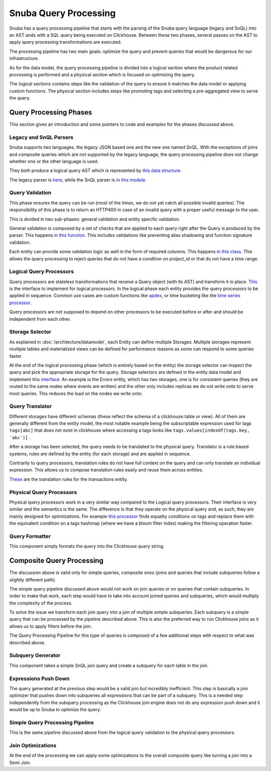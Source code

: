 ======================
Snuba Query Processing
======================

Snuba has a query processing pipeline that starts with the parsing of the
Snuba query language (legacy and SnQL) into an AST ands with a SQL query
being executed on Clickhouse. Between these two phases, several passes on
the AST to apply query processing transformations are executed.

The processing pipeline has two main goals: optimize the query and prevent
queries that would be dangerous for our infrastructure.

As for the data model, the query processing pipeline is divided into a logical
section where the product related processing is performed and a physical
section which is focused on optimizing the query.

The logical sections contains steps like the validation of the query to
ensure it matches the data model or applying custom functions. The physical
section includes steps like promoting tags and selecting a pre-aggregated
view to serve the query.

Query Processing Phases
=======================

This section gives an introduction and some pointers to code and examples
for the phases discussed above.

.. image:: /_static/architecture/queryprocessing.png

Legacy and SnQL Parsers
-----------------------

Snuba supports two languages, the legacy JSON based one and the new one named
SnQL. With the exceptions of joins and composite queries which are not supported
by the legacy language, the query processing pipeline does not change whether
one or the other language is used.

They both produce a logical query AST which is represented by
`this data structure <https://github.com/getsentry/snuba/tree/master/snuba/query>`_.

The legacy parser is `here <https://github.com/getsentry/snuba/blob/master/snuba/query/parser/__init__.py>`_,
while the SnQL parser is `in this module <https://github.com/getsentry/snuba/tree/master/snuba/query/snql>`_.

Query Validation
----------------

This phase ensures the query can be run (most of the times, we do not yet catch
all possible invalid queries). The responsibility of this phase is to return an
HTTP400 in case of an invalid query with a proper useful message to the user.

This is divided in two sub-phases: general validation and entity specific
validation.

General validation is composed by a set of checks that are applied to each query
right after the Query is produced by the parser. This happens
`in this function <https://github.com/getsentry/snuba/blob/master/snuba/query/parser/__init__.py#L91>`_.
This includes validations like preventing alias shadowing and function signature
validation.

Each entity can provide some validation logic as well in the form of required
columns. This happens `in this class <https://github.com/getsentry/snuba/blob/master/snuba/datasets/entity.py#L46-L47>`_.
This allows the query processing to reject queries that do not have a condition
on project_id or that do not have a time range.

Logical Query Processors
------------------------

Query processors are stateless transformations that receive a Query object (with
its AST) and transform it in place. `This <https://github.com/getsentry/snuba/blob/master/snuba/query/processors/__init__.py>`_
is the interface to implement for logical processors. In the logical phase each
entity provides the query processors to be applied in sequence.  Common use
cases are custom functions like `apdex <https://github.com/getsentry/snuba/blob/10b747da57d7d833374984d5eb31151393577911/snuba/query/processors/performance_expressions.py#L12-L20>`_,
or time bucketing like the `time series processor <https://github.com/getsentry/snuba/blob/master/snuba/query/processors/timeseries_processor.py>`_.

Query processors are not supposed to depend on other processors to be executed
before or after and should be independent from each other.

Storage Selector
----------------

As explained in :doc:`/architecture/datamodel`, each Entity can define multiple Storages.
Multiple storages represent multiple tables and materialized views can be defined
for performance reasons as some can respond to some queries faster.

At the end of the logical processing phase (which is entirely based on the entity)
the storage selector can inspect the query and pick the appropriate storage for
the query. Storage selectors are defined in the entity data model and implement
this `interface <https://github.com/getsentry/snuba/blob/master/snuba/datasets/storage.py#L155-L165>`_.
An example is the Errors entity, which has two storages, one is for consistent
queries (they are routed to the same nodes where events are written) and the
other only includes replicas we do not write onto to serve most queries. This
reduces the load on the nodes we write onto.

Query Translator
----------------

Different storages have different schemas (these reflect the schema of a
clickhouse table or view). All of them are generally different from the entity
model, the most notable example being the subscriptable expression used for
tags ``tags[abc]`` that does not exist in clickhouse where accessing a tags
looks like ``tags.values[indexOf(tags.key, 'abc')]`` .

After a storage has been selected, the query needs to be translated to the physical
query. Translator is a rule based systems, rules are defined by the entity (for
each storage) and are applied in sequence.

Contrarily to query processors, translation rules do not have full context
on the query and can only translate an individual expression. This allows us
to compose translation rules easily and reuse them across entities.

`These <https://github.com/getsentry/snuba/blob/master/snuba/datasets/entities/transactions.py#L33-L81>`_
are the translation rules for the transactions entity.

Physical Query Processors
-------------------------

Physical query processors work in a very similar way compared to the Logical
query processors. Their interface is very similar and the semantics is the same.
The difference is that they operate on the physical query and, as such, they
are mainly designed for optimizations. For example `this processor <https://github.com/getsentry/snuba/blob/master/snuba/query/processors/mapping_optimizer.py>`_
finds equality conditions on tags and replace them with the equivalent condition
on a tags hashmap (where we have a bloom filter index) making the filtering
operation faster.

Query Formatter
---------------

This component simply formats the query into the Clickhouse query string.

Composite Query Processing
==========================

The discussion above is valid only for simple queries, composite ones
(joins and queries that include subqueries follow a slightly different path).

The simple query pipeline discussed above would not work on join queries or
on queries that contain subqueries. In order to make that work, each step
would have to take into account joined queries and subqueries, which would
multiply the complexity of the process.

To solve the issue we transform each join query into a join of multiple
simple subqueries. Each subquery is a simple query that can be processed by
the pipeline described above. This is also the preferred way to run Clickhouse
joins as it allows us to apply filters before the join.

.. image:: /_static/architecture/compositeprocessing.png

The Query Processing Pipeline for this type of queries is composed of a few
additional steps with respect to what was described above.

Subquery Generator
------------------

This component takes a simple SnQL join query and create a subquery for each
table in the join.

Expressions Push Down
---------------------

The query generated at the previous step would be a valid join but incredibly
inefficient. This step is basically a join optimizer that pushes down into
subqueries all expressions that can be part of a subquery. This is a needed
step independently from the subquery processing as the Clickhouse join engine
does not do any expression push down and it would be up to Snuba to optimize
the query.

Simple Query Processing Pipeline
--------------------------------

This is the same pipeline discussed above from the logical query validation
to the physical query processors.

Join Optimizations
------------------

At the end of the processing we can apply some optimizations to the overall
composite query like turning a join into a Semi Join.
